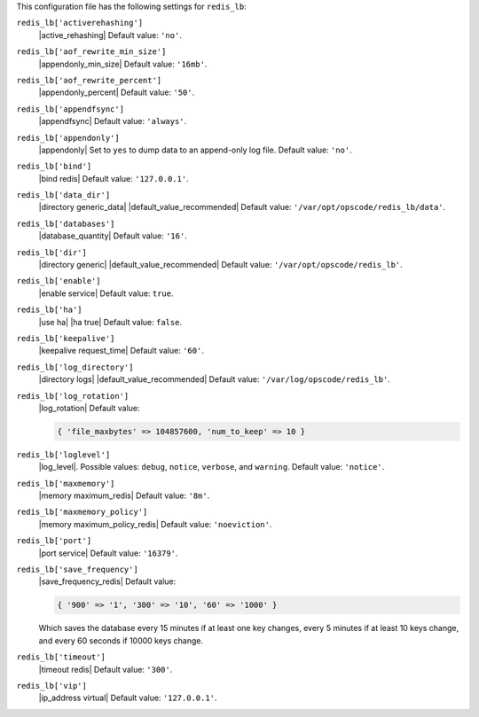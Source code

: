 .. The contents of this file are included in multiple topics.
.. This file should not be changed in a way that hinders its ability to appear in multiple documentation sets.


This configuration file has the following settings for ``redis_lb``:

``redis_lb['activerehashing']``
   |active_rehashing| Default value: ``'no'``.

``redis_lb['aof_rewrite_min_size']``
   |appendonly_min_size| Default value: ``'16mb'``.

``redis_lb['aof_rewrite_percent']``
   |appendonly_percent| Default value: ``'50'``.

``redis_lb['appendfsync']``
   |appendfsync| Default value: ``'always'``.

``redis_lb['appendonly']``
   |appendonly| Set to ``yes`` to dump data to an append-only log file. Default value: ``'no'``.

``redis_lb['bind']``
   |bind redis| Default value: ``'127.0.0.1'``.

``redis_lb['data_dir']``
   |directory generic_data| |default_value_recommended| Default value: ``'/var/opt/opscode/redis_lb/data'``.

``redis_lb['databases']``
   |database_quantity| Default value: ``'16'``.

``redis_lb['dir']``
   |directory generic| |default_value_recommended| Default value: ``'/var/opt/opscode/redis_lb'``.

``redis_lb['enable']``
   |enable service| Default value: ``true``.

``redis_lb['ha']``
   |use ha| |ha true| Default value: ``false``.

``redis_lb['keepalive']``
   |keepalive request_time| Default value: ``'60'``.

``redis_lb['log_directory']``
   |directory logs| |default_value_recommended| Default value: ``'/var/log/opscode/redis_lb'``.

``redis_lb['log_rotation']``
   |log_rotation| Default value:

   .. code-block:: ruby

      { 'file_maxbytes' => 104857600, 'num_to_keep' => 10 }

``redis_lb['loglevel']``
   |log_level|. Possible values: ``debug``, ``notice``, ``verbose``, and ``warning``. Default value: ``'notice'``.

``redis_lb['maxmemory']``
   |memory maximum_redis| Default value: ``'8m'``.

``redis_lb['maxmemory_policy']``
   |memory maximum_policy_redis| Default value: ``'noeviction'``.

``redis_lb['port']``
   |port service| Default value: ``'16379'``.

``redis_lb['save_frequency']``
   |save_frequency_redis| Default value:

   .. code-block:: ruby

      { '900' => '1', '300' => '10', '60' => '1000' }

   Which saves the database every 15 minutes if at least one key changes, every 5 minutes if at least 10 keys change, and every 60 seconds if 10000 keys change.

``redis_lb['timeout']``
   |timeout redis| Default value: ``'300'``.

``redis_lb['vip']``
   |ip_address virtual| Default value: ``'127.0.0.1'``.
